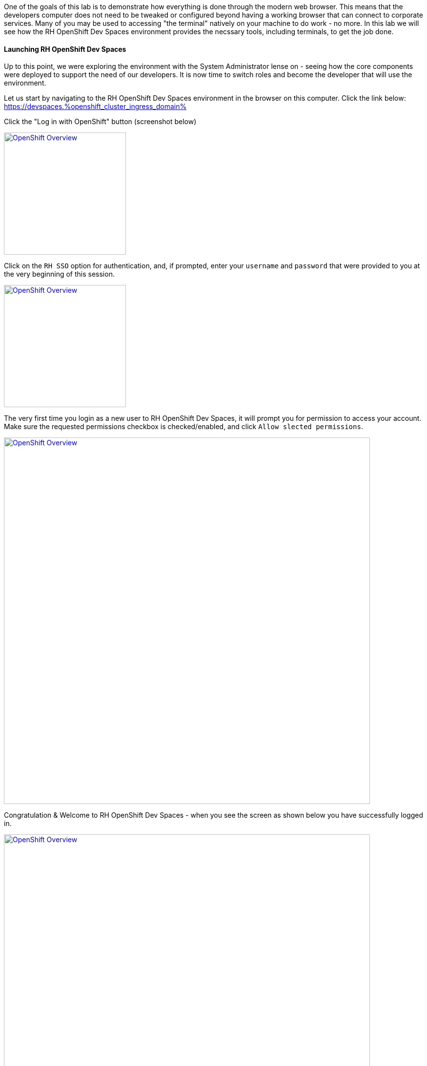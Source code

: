 :openshift_cluster_ingress_domain: %openshift_cluster_ingress_domain%

One of the goals of this lab is to demonstrate how everything is done through the modern web browser. This means that the developers computer does not need to be tweaked or configured beyond having a working browser that can connect to corporate services. Many of you may be used to accessing "the terminal" natively on your machine to do work - no more. In this lab we will see how the RH OpenShift Dev Spaces environment provides the necssary tools, including terminals, to get the job done.

Launching RH OpenShift Dev Spaces
^^^^^^^^^^^^^^^^^^^^^^^^^^^^^^^^^

Up to this point, we were exploring the environment with the System Administrator lense on - seeing how the core components were deployed to support the need of our developers. It is now time to switch roles and become the developer that will use the environment.

Let us start by navigating to the RH OpenShift Dev Spaces environment in the browser on this computer. Click the link below: +
https://devspaces.{openshift_cluster_ingress_domain}

Click the "Log in with OpenShift" button (screenshot below)

image:https://raw.githubusercontent.com/rht-labs-events/summit-lab-2023/main/bookbag.instructions/workshop/content/media/devspaces-login-with-openshift.png[alt="OpenShift Overview",width=250,height=250,link=https://raw.githubusercontent.com/rht-labs-events/summit-lab-2023/main/bookbag.instructions/workshop/content/media/devspaces-login-with-openshift.png]

Click on the `RH SSO` option for authentication, and, if prompted, enter your `username` and `password` that were provided to you at the very beginning of this session.

image:https://raw.githubusercontent.com/rht-labs-events/summit-lab-2023/main/bookbag.instructions/workshop/content/media/sso-login.png[alt="OpenShift Overview",width=250,height=250,link=https://raw.githubusercontent.com/rht-labs-events/summit-lab-2023/main/bookbag.instructions/workshop/content/media/sso-login.png]

The very first time you login as a new user to RH OpenShift Dev Spaces, it will prompt you for permission to access your account. Make sure the requested permissions checkbox is checked/enabled, and click `Allow slected permissions`.

image:https://raw.githubusercontent.com/rht-labs-events/summit-lab-2023/main/bookbag.instructions/workshop/content/media/devspaces-permission-prompt.png[alt="OpenShift Overview",width=750,height=750,link=https://raw.githubusercontent.com/rht-labs-events/summit-lab-2023/main/bookbag.instructions/workshop/content/media/devspaces-permission-prompt.png]

Congratulation & Welcome to RH OpenShift Dev Spaces - when you see the screen as shown below you have successfully logged in.

image:https://raw.githubusercontent.com/rht-labs-events/summit-lab-2023/main/bookbag.instructions/workshop/content/media/devspaces-create-workspace.png[alt="OpenShift Overview",width=750,height=750,link=https://raw.githubusercontent.com/rht-labs-events/summit-lab-2023/main/bookbag.instructions/workshop/content/media/devspaces-create-workspace.png]


Introduction to DevFiles
^^^^^^^^^^^^^^^^^^^^^^^^

The purpose of DevFiles ... blah bla

Big Picture - Applications
^^^^^^^^^^^^^^^^^^^^^^^^^^

Now that we have a working RH OpenShift Dev Spaces environment, let's cycle back to the Big Picture to see what the next steps are. In this case we will use the Big Picture to show the future state of what we will deploy in the following exercises. 

image:https://raw.githubusercontent.com/rht-labs-events/summit-lab-2023/main/bookbag.instructions/workshop/content/media/bigpicture-applications.jpg[alt="Big Picture - Scaffolding",width=750,height=750,link=https://raw.githubusercontent.com/rht-labs-events/summit-lab-2023/main/bookbag.instructions/workshop/content/media/bigpicture-applications.jpg]

Towards the bottom, we now have two user workspaces filled in with the application technologies. One with node.js and mongodb - this is our "Junior Developer environment, and the other is the "Advanced Developer" working on a soution including the use of Quarkus.

Let's start as a junior developer, and deploy a basic application that needs a few extra components to work.